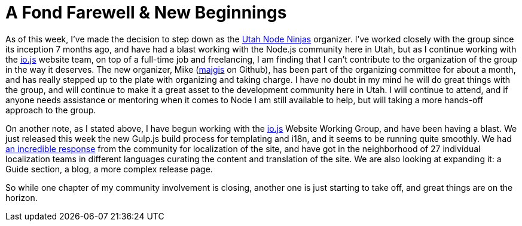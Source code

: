 = A Fond Farewell & New Beginnings

:hp-image: https://raw.githubusercontent.com/therebelrobot/blog/gh-pages/images/covers/a-fond-farewell.jpeg
:published_at: 2015-02-13
:hp-tags: unn, node, meetup, org

As of this week, I've made the decision to step down as the link:http://utahnode.ninjas[Utah Node Ninjas] organizer. I've worked closely with the group since its inception 7 months ago, and have had a blast working with the Node.js community here in Utah, but as I continue working with the link:http://iojs.org[io.js] website team, on top of a full-time job and freelancing, I am finding that I can't contribute to the organization of the group in the way it deserves. The new organizer, Mike (link:http://github.com/majgis[majgis] on Github), has been part of the organizing committee for about a month, and has really stepped up to the plate with organizing and taking charge. I have no doubt in my mind he will do great things with the group, and will continue to make it a great asset to the development community here in Utah. I will continue to attend, and if anyone needs assistance or mentoring when it comes to Node I am still available to help, but will taking a more hands-off approach to the group.

On another note, as I stated above, I have begun working with the link:http://iojs.org[io.js] Website Working Group, and have been having a blast. We just released this week the new Gulp.js build process for templating and i18n, and it seems to be running quite smoothly. We had link:https://medium.com/@mikeal/how-io-js-built-a-146-person-27-language-localization-effort-in-one-day-65e5b1c49a62[an incredible response] from the community for localization of the site, and have got in the neighborhood of 27 individual localization teams in different languages curating the content and translation of the site. We are also looking at expanding it: a Guide section, a blog, a more complex release page.

So while one chapter of my community involvement is closing, another one is just starting to take off, and great things are on the horizon.